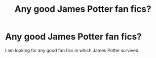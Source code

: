 #+TITLE: Any good James Potter fan fics?

* Any good James Potter fan fics?
:PROPERTIES:
:Author: harrypotterfan10
:Score: 4
:DateUnix: 1602282345.0
:DateShort: 2020-Oct-10
:FlairText: Request
:END:
I am looking for any good fan fics in which James Potter survived.

